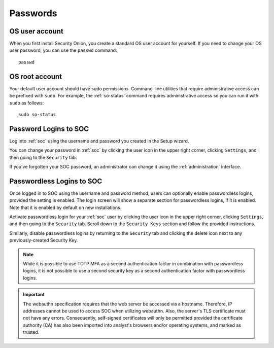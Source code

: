 .. _passwords:

Passwords
=========

OS user account
---------------

When you first install Security Onion, you create a standard OS user account for yourself.  If you need to change your OS user password, you can use the ``passwd`` command:

::

    passwd
    
OS root account
---------------

Your default user account should have sudo permissions. Command-line utilities that require administrative access can be prefixed with ``sudo``. For example, the :ref:`so-status` command requires administrative access so you can run it with ``sudo`` as follows:

::

    sudo so-status

Password Logins to SOC
----------------------

Log into :ref:`soc` using the username and password you created in the Setup wizard.

You can change your password in :ref:`soc` by clicking the user icon in the upper right corner, clicking ``Settings``, and then going to the ``Security`` tab:

.. image:: images/password.png
  :target: _images/password.png

If you've forgotten your SOC password, an administrator can change it using the :ref:`administration` interface.

Passwordless Logins to SOC
--------------------------

Once logged in to SOC using the username and password method, users can optionally enable passwordless logins, provided the setting is enabled. The login screen will show a separate section for passwordless logins, if it is enabled. Note that it is enabled by default on new installations.

.. image:: images/37_login.png
  :target: _images/37_login.png

Activate passwordless login for your :ref:`soc` user by clicking the user icon in the upper right corner, clicking ``Settings``, and then going to the ``Security`` tab. Scroll down to the ``Security Keys`` section and follow the provided instructions.

Similarly, disable passwordless logins by returning to the ``Security`` tab and clicking the delete icon next to any previously-created Security Key.

.. note::

  While it is possible to use TOTP MFA as a second authentication factor in combination with passwordless logins, it is not possible to use a second security key as a second authentication factor with passwordless logins.

.. important::

   The webauthn specification requires that the web server be accessed via a hostname. Therefore, IP addresses cannot be used to access SOC when utilizing webauthn. Also, the server's TLS certificate must not have any errors. Consequently, self-signed certificates will only be permitted provided the certificate authority (CA) has also been imported into analyst's browsers and/or operating systems, and marked as trusted.
